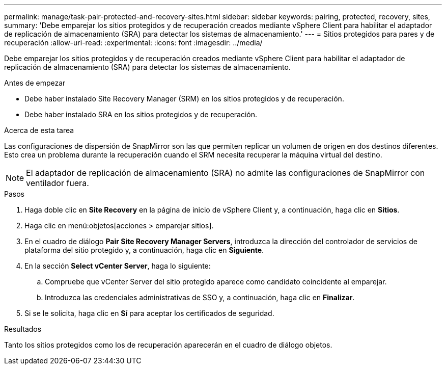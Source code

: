 ---
permalink: manage/task-pair-protected-and-recovery-sites.html 
sidebar: sidebar 
keywords: pairing, protected, recovery, sites, 
summary: 'Debe emparejar los sitios protegidos y de recuperación creados mediante vSphere Client para habilitar el adaptador de replicación de almacenamiento (SRA) para detectar los sistemas de almacenamiento.' 
---
= Sitios protegidos para pares y de recuperación
:allow-uri-read: 
:experimental: 
:icons: font
:imagesdir: ../media/


[role="lead"]
Debe emparejar los sitios protegidos y de recuperación creados mediante vSphere Client para habilitar el adaptador de replicación de almacenamiento (SRA) para detectar los sistemas de almacenamiento.

.Antes de empezar
* Debe haber instalado Site Recovery Manager (SRM) en los sitios protegidos y de recuperación.
* Debe haber instalado SRA en los sitios protegidos y de recuperación.


.Acerca de esta tarea
Las configuraciones de dispersión de SnapMirror son las que permiten replicar un volumen de origen en dos destinos diferentes. Esto crea un problema durante la recuperación cuando el SRM necesita recuperar la máquina virtual del destino.

[NOTE]
====
El adaptador de replicación de almacenamiento (SRA) no admite las configuraciones de SnapMirror con ventilador fuera.

====
.Pasos
. Haga doble clic en *Site Recovery* en la página de inicio de vSphere Client y, a continuación, haga clic en *Sitios*.
. Haga clic en menú:objetos[acciones > emparejar sitios].
. En el cuadro de diálogo *Pair Site Recovery Manager Servers*, introduzca la dirección del controlador de servicios de plataforma del sitio protegido y, a continuación, haga clic en *Siguiente*.
. En la sección *Select vCenter Server*, haga lo siguiente:
+
.. Compruebe que vCenter Server del sitio protegido aparece como candidato coincidente al emparejar.
.. Introduzca las credenciales administrativas de SSO y, a continuación, haga clic en *Finalizar*.


. Si se le solicita, haga clic en *Sí* para aceptar los certificados de seguridad.


.Resultados
Tanto los sitios protegidos como los de recuperación aparecerán en el cuadro de diálogo objetos.
